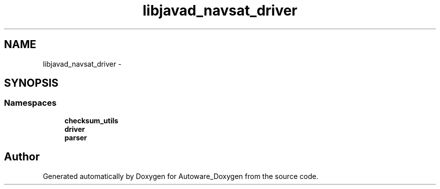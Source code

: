 .TH "libjavad_navsat_driver" 3 "Fri May 22 2020" "Autoware_Doxygen" \" -*- nroff -*-
.ad l
.nh
.SH NAME
libjavad_navsat_driver \- 
.SH SYNOPSIS
.br
.PP
.SS "Namespaces"

.in +1c
.ti -1c
.RI " \fBchecksum_utils\fP"
.br
.ti -1c
.RI " \fBdriver\fP"
.br
.ti -1c
.RI " \fBparser\fP"
.br
.in -1c
.SH "Author"
.PP 
Generated automatically by Doxygen for Autoware_Doxygen from the source code\&.
